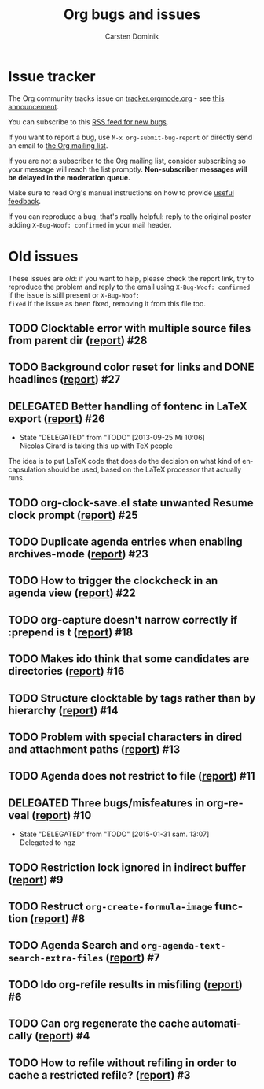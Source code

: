 # -*- org-tags-column: -80; sentence-end-double-space: t; -*-

#+TITLE: Org bugs and issues
#+AUTHOR:     Carsten Dominik
#+OPTIONS:    H:3 num:nil \n:nil ::t |:t ^:{} -:t f:t *:t tex:t
#+OPTIONS:    toc:2 tags:t d:("LOGBOOK")
#+STARTUP:    align fold nodlcheck
#+LANGUAGE:   en
#+CATEGORY:   worg
#+DRAWERS:    PROPERTIES LOGBOOK
#+TODO: TODO STARTED(s@) DELEGATED(d@) | RESOLVED(r@) CANCELED(c@)
#+HTML_LINK_UP:    index.html
#+HTML_LINK_HOME:  https://orgmode.org/worg/

# This file is released by its authors and contributors under the GNU
# Free Documentation license v1.3 or later, code examples are released
# under the GNU General Public License v3 or later.

# (debbugs-gnu '("serious" "important" "normal") '("org-mode"))

* Issue tracker

The Org community tracks issue on [[https://tracker.orgmode.org/][tracker.orgmode.org]] - see [[https://list.orgmode.org/87y2p64xo7.fsf@gnu.org/][this
announcement]].

You can subscribe to this [[https://tracker.orgmode.org/bugs.rss][RSS feed for new bugs]].

If you want to report a bug, use =M-x org-submit-bug-report= or
directly send an email to [[mailto:emacs-orgmode@gnu.org][the Org mailing list]].

If you are not a subscriber to the Org mailing list, consider
subscribing so your message will reach the list
promptly. *Non-subscriber messages will be delayed in the moderation queue.*

Make sure to read Org's manual instructions on how to provide [[https://orgmode.org/org.html#Feedback][useful
feedback]].

If you can reproduce a bug, that's really helpful: reply to the
original poster adding =X-Bug-Woof: confirmed= in your mail header.

* Old issues

These issues are /old/: if you want to help, please check the report
link, try to reproduce the problem and reply to the email using
=X-Bug-Woof: confirmed= if the issue is still present or =X-Bug-Woof:
fixed= if the issue as been fixed, removing it from this file too.

** TODO Clocktable error with multiple source files from parent dir ([[https://list.orgmode.org/86txhu59fu.fsf@somewhere.org][report]]) :#28:
** TODO Background color reset for links and DONE headlines ([[https://list.orgmode.org/867gl81tml.fsf@somewhere.org][report]])        :#27:
** DELEGATED Better handling of fontenc in LaTeX export ([[https://list.orgmode.org/87ob7z4nzl.fsf@pinto.chemeng.ucl.ac.uk][report]])          :#26:
:LOGBOOK:
- State "DELEGATED"  from "TODO"       [2013-09-25 Mi 10:06] \\
  Nicolas Girard is taking this up with TeX people
:END:

The idea is to put LaTeX code that does do the decision on what kind
of encapsulation should be used, based on the LaTeX processor that
actually runs.

** TODO org-clock-save.el state unwanted Resume clock prompt ([[https://list.orgmode.org/loom.20130817T071624-574@post.gmane.org][report]])     :#25:
** TODO Duplicate agenda entries when enabling archives-mode ([[https://list.orgmode.org/864n9rbpjd.fsf@somewhere.org][report]])     :#23:
** TODO How to trigger the clockcheck in an agenda view ([[https://list.orgmode.org/krode2$96d$1@ger.gmane.org][report]])          :#22:
** TODO org-capture doesn't narrow correctly if :prepend is t ([[https://list.orgmode.org/CAOkDyE-PNYnK2EVGTz+f45kudUYRc37sMNc_s4dFujyn3hj6YQ@mail.gmail.com][report]])    :#18:
** TODO Makes ido think that some candidates are directories ([[https://list.orgmode.org/CAJcAo8tAeb45q9YdkjjDA+3si7ukKcZPymALgZwr0efAFTtFeA@mail.gmail.com][report]])     :#16:
** TODO Structure clocktable by tags rather than by hierarchy ([[https://list.orgmode.org/AANLkTimGqugmEPqNmXcNVnaPGWwNYOaV_Yvp_koqg5Pm@mail.gmail.com][report]])    :#14:
** TODO Problem with special characters in dired and attachment paths ([[https://list.orgmode.org/trinity-9f59bf80-9eb3-489f-a949-544150fc1311-1377099779092@3capp-webde-bs17][report]]) :#13:
** TODO Agenda does not restrict to file ([[https://list.orgmode.org/CAJcAo8s+RP4S0hVn6n5VczU-UJNyyKF_vdbKj8Z+bECF1PcgSA@mail.gmail.com][report]])                         :#11:
** DELEGATED Three bugs/misfeatures in org-reveal ([[https://list.orgmode.org/CAJcAo8uBKSJgr22K=oYZKeBRFvTtjHL42fKHD_PE1W2rCOyMqA@mail.gmail.com][report]])                :#10:
:LOGBOOK:
- State "DELEGATED"  from "TODO"       [2015-01-31 sam. 13:07] \\
  Delegated to ngz
:END:
** TODO Restriction lock ignored in indirect buffer ([[https://list.orgmode.org/CAJcAo8sxRni4BtEeZYJRZUD6XxCgZh3tQ0ZatDJA=XXwAexuKQ@mail.gmail.com/][report]])               :#9:
** TODO Restruct ~org-create-formula-image~ function ([[https://list.orgmode.org/CAJpRBmcqRE=dYJOj7aNARK9y4PQc_748E_ktOgs6pGrTQQL7mw@mail.gmail.com][report]])              :#8:
** TODO Agenda Search and ~org-agenda-text-search-extra-files~ ([[https://list.orgmode.org/51EAAED5.4090500@mkblog.org][report]])      :#7:
** TODO Ido org-refile results in misfiling ([[https://list.orgmode.org/CAJcAo8u2pQcA3GLO8wFE6j0FYcqt+FEyYrOfHYvmUCdoFi6HSg@mail.gmail.com][report]])                       :#6:
** TODO Can org regenerate the cache automatically ([[https://list.orgmode.org/CAJcAo8sVQDjbE5sdn0PTzQ9edgNkCBOpE+joD=vekscB8yhjJQ@mail.gmail.com/][report]])                :#4:
** TODO How to refile without refiling in order to cache a restricted refile? ([[https://list.orgmode.org/CAJcAo8uzE5MkGMOQ+=DV5Oq7vMBypW61MtsYP4Az2_kRvP2wbw@mail.gmail.com][report]]) :#3:
